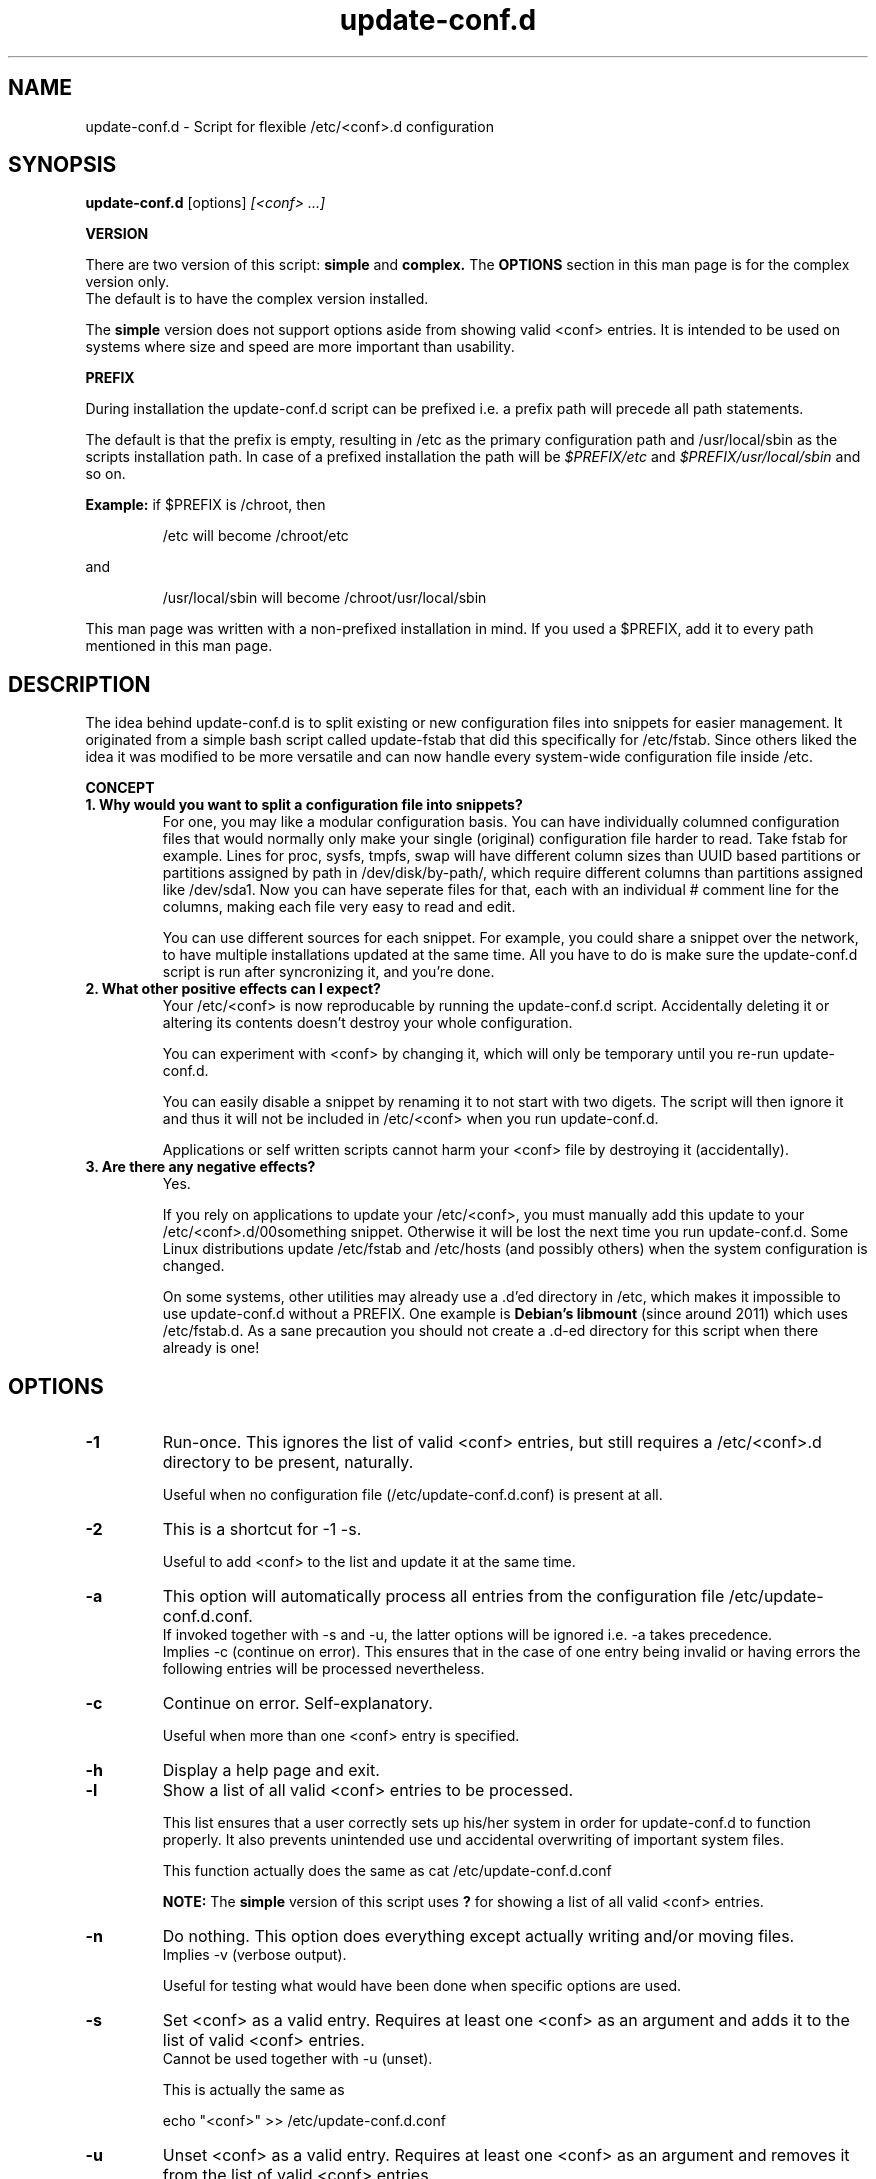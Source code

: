 .\"                                      Hey, EMACS: -*- nroff -*-
.TH update-conf.d 8 2014-08-07 "version 2013-09-15" "Atha"
.\" Please adjust the date whenever revising this manpage.
.SH NAME
update-conf.d \- Script for flexible /etc/<conf>.d configuration
.SH SYNOPSIS
.B update-conf.d
.RI [options]
.I [<conf> ...]
.sp
.B VERSION
.sp
There are two version of this script:
.B simple
and
.B complex.
The
.B OPTIONS
section in this man page is for the complex version only.
.br
The default is to have the complex version installed.
.sp
The
.B simple
version does not support options aside from showing valid <conf> entries.
It is intended to be used on systems where size and speed are more important than usability.
.sp
.B PREFIX
.sp
During installation the update-conf.d script can be prefixed i.e. a prefix path will precede all path statements.
.sp
The default is that the prefix is empty, resulting in /etc as the primary configuration path and /usr/local/sbin as the scripts installation path.
In case of a prefixed installation the path will be
.I $PREFIX/etc
and
.I $PREFIX/usr/local/sbin
and so on.
.sp
.B Example:
if $PREFIX is /chroot, then
.IP
.nf
/etc will become /chroot/etc
.fi
.PP
and
.IP
.nf
/usr/local/sbin will become /chroot/usr/local/sbin
.fi
.PP
This man page was written with a non-prefixed installation in mind. If you used a $PREFIX, add it to every path mentioned in this man page.
.SH DESCRIPTION
The idea behind update-conf.d is to split existing or new configuration files into snippets for easier management. It originated from a simple bash script called update-fstab that did this specifically for /etc/fstab. Since others liked the idea it was modified to be more versatile and can now handle every system-wide configuration file inside /etc.
.sp
.B CONCEPT
.TP
.B 1. Why would you want to split a configuration file into snippets?
For one, you may like a modular configuration basis. You can have individually columned configuration files that would normally only make your single (original) configuration file harder to read. Take fstab for example. Lines for proc, sysfs, tmpfs, swap will have different column sizes than UUID based partitions or partitions assigned by path in /dev/disk/by-path/, which require different columns than partitions assigned like /dev/sda1. Now you can have seperate files for that, each with an individual # comment line for the columns, making each file very easy to read and edit.
.sp
You can use different sources for each snippet. For example, you could share a snippet over the network, to have multiple installations updated at the same time. All you have to do is make sure the update-conf.d script is run after syncronizing it, and you're done.
.TP
.B 2. What other positive effects can I expect?
Your /etc/<conf> is now reproducable by running the update-conf.d script. Accidentally deleting it or altering its contents doesn't destroy your whole configuration.
.sp
You can experiment with <conf> by changing it, which will only be temporary until you re-run update-conf.d.
.sp
You can easily disable a snippet by renaming it to not start with two digets. The script will then ignore it and thus it will not be included in /etc/<conf> when you run update-conf.d.
.sp
Applications or self written scripts cannot harm your <conf> file by destroying it (accidentally).
.TP
.B 3. Are there any negative effects?
Yes.
.sp
If you rely on applications to update your /etc/<conf>, you must manually add this update to your /etc/<conf>.d/00something snippet. Otherwise it will be lost the next time you run update-conf.d. Some Linux distributions update /etc/fstab and /etc/hosts (and possibly others) when the system configuration is changed.
.sp
On some systems, other utilities may already use a .d'ed directory in /etc, which makes it impossible to use update-conf.d without a PREFIX. One example is
.B Debian's libmount
(since around 2011) which uses /etc/fstab.d.
As a sane precaution you should not create a .d-ed directory for this script when there already is one!
.SH OPTIONS
.TP
.B \-1
Run-once. This ignores the list of valid <conf> entries, but still requires a /etc/<conf>.d directory to be present, naturally.
.sp
Useful when no configuration file (/etc/update-conf.d.conf) is present at all.
.TP
.B \-2
This is a shortcut for -1 -s.
.sp
Useful to add <conf> to the list and update it at the same time.
.TP
.B \-a
This option will automatically process all entries from the configuration file /etc/update-conf.d.conf.
.br
If invoked together with -s and -u, the latter options will be ignored i.e. -a takes precedence.
.br
Implies -c (continue on error). This ensures that in the case of one entry being invalid or having errors the following entries will be processed nevertheless.
.TP
.B \-c
Continue on error. Self-explanatory.
.sp
Useful when more than one <conf> entry is specified.
.TP
.B \-h
Display a help page and exit.
.TP
.B \-l
Show a list of all valid <conf> entries to be processed.
.sp
This list ensures that a user correctly sets up his/her system in order for update-conf.d to function properly. It also prevents unintended use und accidental overwriting of important system files.
.sp
This function actually does the same as cat /etc/update-conf.d.conf
.sp
.B NOTE:
The
.B simple
version of this script uses
.B ?
for showing a list of all valid <conf> entries.
.TP
.B \-n
Do nothing. This option does everything except actually writing and/or moving files.
.br
Implies -v (verbose output).
.sp
Useful for testing what would have been done when specific options are used.
.TP
.B \-s
Set <conf> as a valid entry. Requires at least one <conf> as an argument and adds it to the list of valid <conf> entries.
.br
Cannot be used together with -u (unset).
.sp
This is actually the same as
.IP
echo "<conf>" >> /etc/update-conf.d.conf
.PP
.TP
.B \-u
Unset <conf> as a valid entry. Requires at least one <conf> as an argument and removes it from the list of valid <conf> entries.
.br
Cannot be used together with -s (set).
.TP
.B \-v
Be verbose. This will display exactly which files are put together when updating <conf> as well as lots of other useful output. Default: not verbose.
.br
Exception: when option -n is specified, the default is to be verbose. This cannot be unset.
.SH ARGUMENTS
Throughout the update-conf.d script and all its manuals and text files,
.B <conf>
is a substitute for a system-wide configuration file, on Unix-like systems typically found in /etc. Well known examples include /etc/fstab and /etc/hosts.
.TP
.B <conf>
A valid <conf> entry from the list. If option -1 is used, a valid <conf> (i.e. directory /etc/<conf>.d) must still exist in order to successfully proceed.
.sp
The list of valid <conf> entries is stored in /etc/update-conf.d.conf. This file is a regular text file which can be edited with any text editor. It must contain one <conf> entry per line.
.br
Example:
.IP
.nf
fstab
hosts
sudoers
.fi
.PP
.SH FILES
Files that are automatically created and/or overwritten without warning:
.IP
.nf
/etc/update-conf.d.conf
/etc/update-conf.d.conf.bak
/etc/<conf>
/etc/<conf>.bak
.fi
.PP
Files and directories, which the user has to manage:
.IP
.nf
/etc/<conf>.d/
/etc/<conf>.d/[0-9][0-9]*
.fi
.PP
.SH EXAMPLES
<conf> is any configuration file you like to make .d'ed, i.e. split into snippets. When reading this, simply substitute <conf> by the name of the configuration file you want to process.
.br
Examples: fstab, hosts
.sp
Copy existing configuration:
.sp
Copy it to a (newly created) .d'ed directory:
.IP
.nf
cd /etc
mkdir <conf>.d
cp <conf> <conf>.d/00original
.fi
.PP
Example: If your <conf> is fstab, you will now have /etc/fstab.d/00original
.sp
Add .d'ed directory to /etc/update-conf.d.conf:
.IP
.nf
echo <conf> >> /etc/update-conf.d.conf
.fi
.PP
You may use your favorite text editor to add/delete entries and manage /etc/update-conf.d.conf.
.sp
Test:
.sp
This will take all files in /etc/<conf>.d/ that start with two digits (^[0-9][0-9]), leave out empty lines and comments (^[#]) and make a new /etc/<conf> with this information.
.IP
.nf
update-conf.d <conf>
.fi
.PP
.sp
Example:
.IP
.nf
update-conf.d fstab
.fi
.PP
.sp
Configure snippets:
.sp
Now take your existing 00original apart and split it up into snippets that suit your needs. If you need examples for snippets and filenames, look at your /etc/env.d directory. The original configuration file 00original can then be deleted or renamed, like A0original or .00original or even <conf>-backup, so it won't be included by the update-conf.d script. Now re-run update-conf.d <conf> to update /etc/<conf>.
.SH STANDARDS
update-conf.d was written with a POSIX shell in mind, i.e. it
.B should
be able to run on any POSIX compliant shell. It uses the standard shebang /bin/sh.
.SH BUGS
There are bugs in all this. You use this script, the man page and all additional content of this project at your own risk.
.B Make backups!
.sp
To report bugs or for any improvements at all (even spelling errors) you may contact the author over GitHub or at the Gentoo forum.
.br
.B https://github.com/Atha/update-conf.d
.br
.B https://forums.gentoo.org/viewtopic.php?p=6364143
.SH SECURITY CONSIDERATIONS
Normally this script must be run as root, because it will have to change files in /etc, unless you set different file permissions specifically for this script.
.B Make backups!
.sp
Due to this and due to the nature of this little utility being a simple shell script, it may not be convenient on systems where certain security standards have to be met.
.SH COPYRIGHT
The update-conf.d script, this manual and all files included in this package are released under the terms of the GNU GENERAL PUBLIC LICENSE version 2 or, at your option, any later version.
.br
It is distributed in the hope that it will be useful, but WITHOUT ANY WARRANTY.
.SH AUTHOR
This manual page was written by Atha directly in nroff format.
